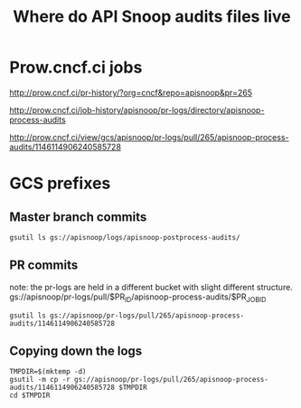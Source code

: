 #+TITLE: Where do API Snoop audits files live  


* Prow.cncf.ci jobs

http://prow.cncf.ci/pr-history/?org=cncf&repo=apisnoop&pr=265

http://prow.cncf.ci/job-history/apisnoop/pr-logs/directory/apisnoop-process-audits

http://prow.cncf.ci/view/gcs/apisnoop/pr-logs/pull/265/apisnoop-process-audits/1146114906240585728

* GCS prefixes


** Master branch commits
#+BEGIN_SRC shell
gsutil ls gs://apisnoop/logs/apisnoop-postprocess-audits/
#+END_SRC


** PR commits
note: the pr-logs are held in a different bucket with slight different structure.
gs://apisnoop/pr-logs/pull/$PR_ID/apisnoop-process-audits/$PR_JOB_ID

#+BEGIN_SRC #+BEGIN_SRC shell
gsutil ls gs://apisnoop/pr-logs/pull/265/apisnoop-process-audits/1146114906240585728
#+END_SRC

** Copying down the logs
#+BEGIN_SRC tmateocurp
TMPDIR=$(mktemp -d)
gsutil -m cp -r gs://apisnoop/pr-logs/pull/265/apisnoop-process-audits/1146114906240585728 $TMPDIR
cd $TMPDIR
#+END_SRC
